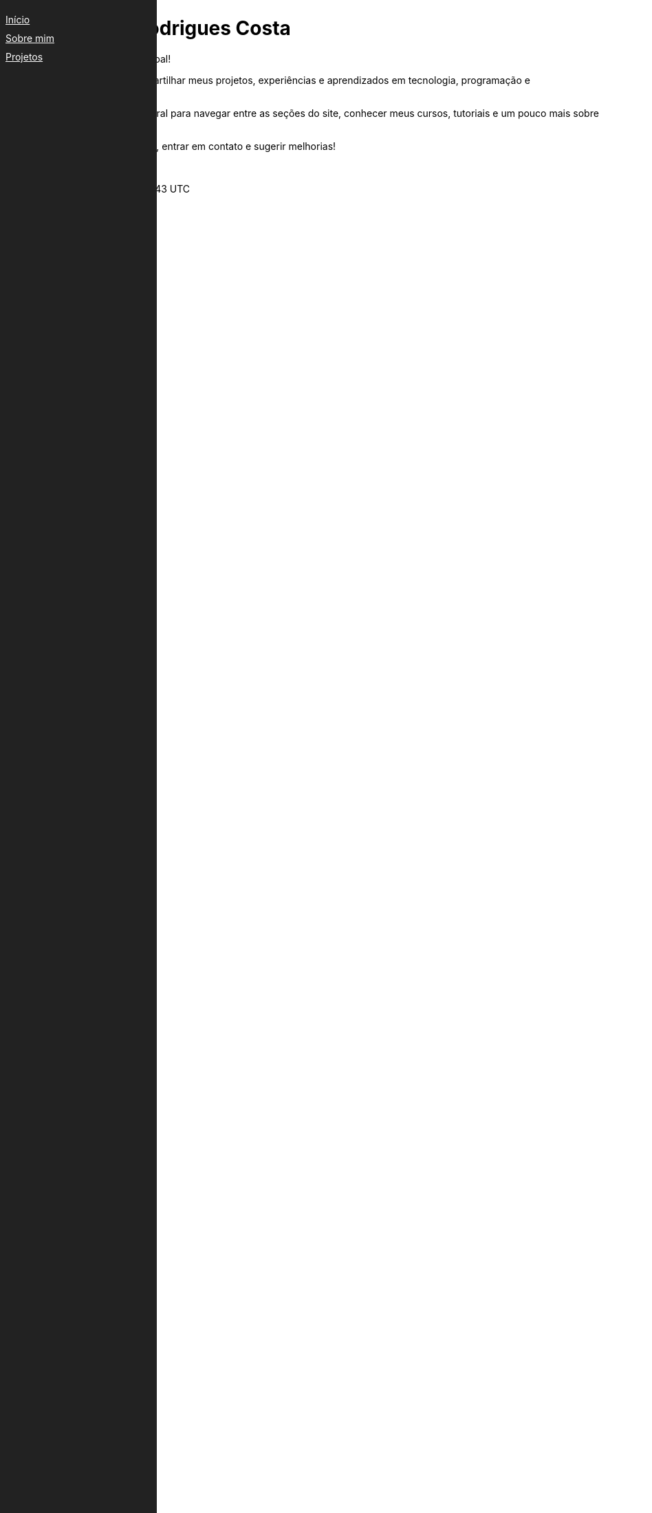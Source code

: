 ++++
<div id="side-menu" style="position:fixed;left:0;top:0;width:200px;height:100%;background:#222;padding:20px;">
    <a href="index.html" style="color:#fff;display:block;margin-bottom:10px;">Início</a>
    <a href="projects/sobre.html" style="color:#fff;display:block;margin-bottom:10px;">Sobre mim</a>
    <a href="projetos.html" style="color:#fff;display:block;margin-bottom:10px;">Projetos</a></div>
++++
= Arthur Felipe Rodrigues Costa
:toc: left
:toc-title: Navegação
:icons: font
:!sectnums:
:linkcss:
:copycss:
:stylesheet: custom.css

Bem-vindo à minha página pessoal!

Este espaço é dedicado a compartilhar meus projetos, experiências e aprendizados em tecnologia, programação e desenvolvimento de software.

icon:hand-o-right[] Utilize o menu lateral para navegar entre as seções do site, conhecer meus cursos, tutoriais e um pouco mais sobre minha trajetória.

Sinta-se à vontade para explorar, entrar em contato e sugerir melhorias!

Arthur